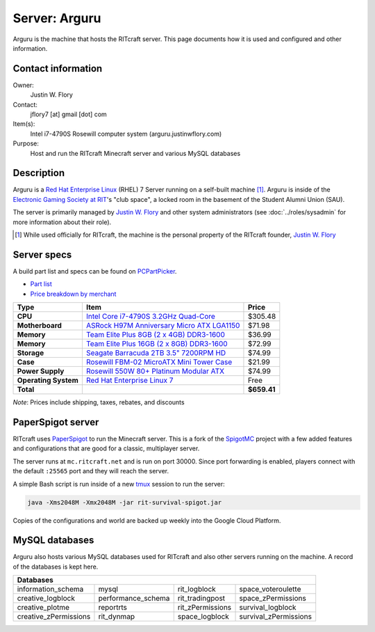 Server: Arguru
==============

Arguru is the machine that hosts the RITcraft server. This page documents how
it is used and configured and other information.


Contact information
-------------------

Owner:
  Justin W. Flory
Contact:
  jflory7 [at] gmail [dot] com
Item(s):
  Intel i7-4790S Rosewill computer system
  (arguru.justinwflory.com)
Purpose:
  Host and run the RITcraft Minecraft server and various MySQL databases


Description
-----------

Arguru is a `Red Hat Enterprise Linux`_ (RHEL) 7 Server running on a self-built
machine [#]_. Arguru is inside of the `Electronic Gaming Society at RIT`_'s "club
space", a locked room in the basement of the Student Alumni Union (SAU).

The server is primarily managed by `Justin W. Flory`_ and other system
administrators (see :doc:`../roles/sysadmin` for more information about their
role). 

.. [#] While used officially for RITcraft, the machine is the personal
   property of the RITcraft founder, `Justin W. Flory`_
.. _`Electronic Gaming Society at RIT`: http://egsrit.com/
.. _`Justin W. Flory`: https://justinwflory.com
.. _`Red Hat Enterprise Linux`: https://en.wikipedia.org/wiki/Red_Hat_Enterprise_Linux


Server specs
------------

A build part list and specs can be found on `PCPartPicker`_.

- `Part list`_

- `Price breakdown by merchant`_

+----------------------+----------------------------------------------+-------------+
| Type                 | Item                                         | Price       |
+======================+==============================================+=============+
| **CPU**              | `Intel Core i7-4790S 3.2GHz Quad-Core`_      | $305.48     |
+----------------------+----------------------------------------------+-------------+
| **Motherboard**      | `ASRock H97M Anniversary Micro ATX LGA1150`_ | $71.98      |
+----------------------+----------------------------------------------+-------------+
| **Memory**           | `Team Elite Plus 8GB (2 x 4GB) DDR3-1600`_   | $36.99      |
+----------------------+----------------------------------------------+-------------+
| **Memory**           | `Team Elite Plus 16GB (2 x 8GB) DDR3-1600`_  | $72.99      |
+----------------------+----------------------------------------------+-------------+
| **Storage**          | `Seagate Barracuda 2TB 3.5" 7200RPM HD`_     | $74.99      |
+----------------------+----------------------------------------------+-------------+
| **Case**             | `Rosewill FBM-02 MicroATX Mini Tower Case`_  | $21.99      |
+----------------------+----------------------------------------------+-------------+
| **Power Supply**     | `Rosewill 550W 80+ Platinum Modular ATX`_    | $74.99      |
+----------------------+----------------------------------------------+-------------+
| **Operating System** | `Red Hat Enterprise Linux 7`_                | Free        |
+----------------------+----------------------------------------------+-------------+
| **Total**            |                                              | **$659.41** |
+----------------------+----------------------------------------------+-------------+

*Note*: Prices include shipping, taxes, rebates, and discounts

.. _`PCPartPicker`: https://pcpartpicker.com/b/tBnnTW
.. _`Part list`: https://pcpartpicker.com/list/Zqx2WX
.. _`Price breakdown by merchant`: https://pcpartpicker.com/list/Zqx2WX/by_merchant/
.. _`Intel Core i7-4790S 3.2GHz Quad-Core`: https://pcpartpicker.com/product/YZg323/intel-cpu-bx80646i74790s
.. _`ASRock H97M Anniversary Micro ATX LGA1150`: https://pcpartpicker.com/product/YDrG3C/asrock-motherboard-h97manniversary
.. _`Team Elite Plus 8GB (2 x 4GB) DDR3-1600`: https://pcpartpicker.com/product/9BDzK8/team-memory-tpd38g1600c11dc01
.. _`Team Elite Plus 16GB (2 x 8GB) DDR3-1600`: https://pcpartpicker.com/product/xNnG3C/team-memory-tpd316g1600c11dc01
.. _`Seagate Barracuda 2TB 3.5" 7200RPM HD`: https://pcpartpicker.com/product/KyCwrH/seagate-internal-hard-drive-st2000dm001
.. _`Rosewill FBM-02 MicroATX Mini Tower Case`: https://pcpartpicker.com/product/tm9KHx/rosewill-case-fbm02
.. _`Rosewill 550W 80+ Platinum Modular ATX`: https://pcpartpicker.com/product/FPs8TW/rosewill-power-supply-quark550
.. _`Red Hat Enterprise Linux 7`: https://redhat.rit.edu


PaperSpigot server
------------------

RITcraft uses `PaperSpigot`_ to run the Minecraft server. This is a fork of the
`SpigotMC`_ project with a few added features and configurations that are good
for a classic, multiplayer server.

The server runs at ``mc.ritcraft.net`` and is run on port 30000. Since port
forwarding is enabled, players connect with the default ``:25565`` port and
they will reach the server.

A simple Bash script is run inside of a new `tmux`_ session to run the server:

.. code:: bash

   java -Xms2048M -Xmx2048M -jar rit-survival-spigot.jar

Copies of the configurations and world are backed up weekly into the Google
Cloud Platform.

.. _`PaperSpigot`: https://github.com/PaperMC/Paper
.. _`SpigotMC`: https://www.spigotmc.org/wiki/about-spigot/
.. _`tmux`: https://en.wikipedia.org/wiki/Tmux


MySQL databases
---------------

Arguru also hosts various MySQL databases used for RITcraft and also other
servers running on the machine. A record of the databases is kept here.

+-----------------------+--------------------+------------------+-----------------------+
| Databases                                                                             |
+=======================+====================+==================+=======================+
| information_schema    | mysql              | rit_logblock     | space_voteroulette    |
+-----------------------+--------------------+------------------+-----------------------+
| creative_logblock     | performance_schema | rit_tradingpost  | space_zPermissions    |
+-----------------------+--------------------+------------------+-----------------------+
| creative_plotme       | reportrts          | rit_zPermissions | survival_logblock     |
+-----------------------+--------------------+------------------+-----------------------+
| creative_zPermissions | rit_dynmap         | space_logblock   | survival_zPermissions |
+-----------------------+--------------------+------------------+-----------------------+
